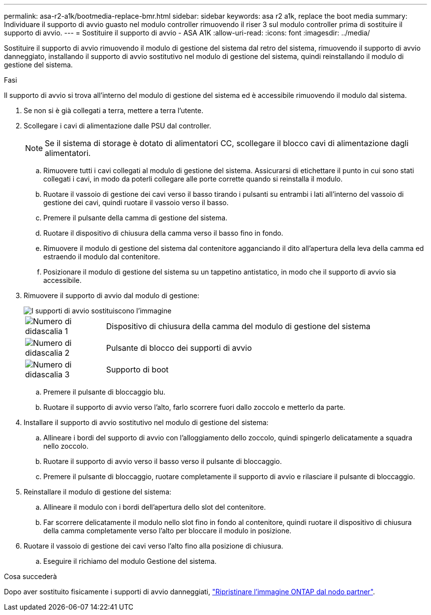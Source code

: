 ---
permalink: asa-r2-a1k/bootmedia-replace-bmr.html 
sidebar: sidebar 
keywords: asa r2 a1k, replace the boot media 
summary: Individuare il supporto di avvio guasto nel modulo controller rimuovendo il riser 3 sul modulo controller prima di sostituire il supporto di avvio. 
---
= Sostituire il supporto di avvio - ASA A1K
:allow-uri-read: 
:icons: font
:imagesdir: ../media/


[role="lead"]
Sostituire il supporto di avvio rimuovendo il modulo di gestione del sistema dal retro del sistema, rimuovendo il supporto di avvio danneggiato, installando il supporto di avvio sostitutivo nel modulo di gestione del sistema, quindi reinstallando il modulo di gestione del sistema.

.Fasi
Il supporto di avvio si trova all'interno del modulo di gestione del sistema ed è accessibile rimuovendo il modulo dal sistema.

. Se non si è già collegati a terra, mettere a terra l'utente.
. Scollegare i cavi di alimentazione dalle PSU dal controller.
+

NOTE: Se il sistema di storage è dotato di alimentatori CC, scollegare il blocco cavi di alimentazione dagli alimentatori.

+
.. Rimuovere tutti i cavi collegati al modulo di gestione del sistema. Assicurarsi di etichettare il punto in cui sono stati collegati i cavi, in modo da poterli collegare alle porte corrette quando si reinstalla il modulo.
.. Ruotare il vassoio di gestione dei cavi verso il basso tirando i pulsanti su entrambi i lati all'interno del vassoio di gestione dei cavi, quindi ruotare il vassoio verso il basso.
.. Premere il pulsante della camma di gestione del sistema.
.. Ruotare il dispositivo di chiusura della camma verso il basso fino in fondo.
.. Rimuovere il modulo di gestione del sistema dal contenitore agganciando il dito all'apertura della leva della camma ed estraendo il modulo dal contenitore.
.. Posizionare il modulo di gestione del sistema su un tappetino antistatico, in modo che il supporto di avvio sia accessibile.


. Rimuovere il supporto di avvio dal modulo di gestione:
+
image::../media/drw_a1k_boot_media_remove_replace_ieops-1377.svg[I supporti di avvio sostituiscono l'immagine]

+
[cols="1,4"]
|===


 a| 
image::../media/icon_round_1.png[Numero di didascalia 1]
 a| 
Dispositivo di chiusura della camma del modulo di gestione del sistema



 a| 
image::../media/icon_round_2.png[Numero di didascalia 2]
 a| 
Pulsante di blocco dei supporti di avvio



 a| 
image::../media/icon_round_3.png[Numero di didascalia 3]
 a| 
Supporto di boot

|===
+
.. Premere il pulsante di bloccaggio blu.
.. Ruotare il supporto di avvio verso l'alto, farlo scorrere fuori dallo zoccolo e metterlo da parte.


. Installare il supporto di avvio sostitutivo nel modulo di gestione del sistema:
+
.. Allineare i bordi del supporto di avvio con l'alloggiamento dello zoccolo, quindi spingerlo delicatamente a squadra nello zoccolo.
.. Ruotare il supporto di avvio verso il basso verso il pulsante di bloccaggio.
.. Premere il pulsante di bloccaggio, ruotare completamente il supporto di avvio e rilasciare il pulsante di bloccaggio.


. Reinstallare il modulo di gestione del sistema:
+
.. Allineare il modulo con i bordi dell'apertura dello slot del contenitore.
.. Far scorrere delicatamente il modulo nello slot fino in fondo al contenitore, quindi ruotare il dispositivo di chiusura della camma completamente verso l'alto per bloccare il modulo in posizione.


. Ruotare il vassoio di gestione dei cavi verso l'alto fino alla posizione di chiusura.
+
.. Eseguire il richiamo del modulo Gestione del sistema.




.Cosa succederà
Dopo aver sostituito fisicamente i supporti di avvio danneggiati, link:bootmedia-recovery-image-boot-bmr.html["Ripristinare l'immagine ONTAP dal nodo partner"].
